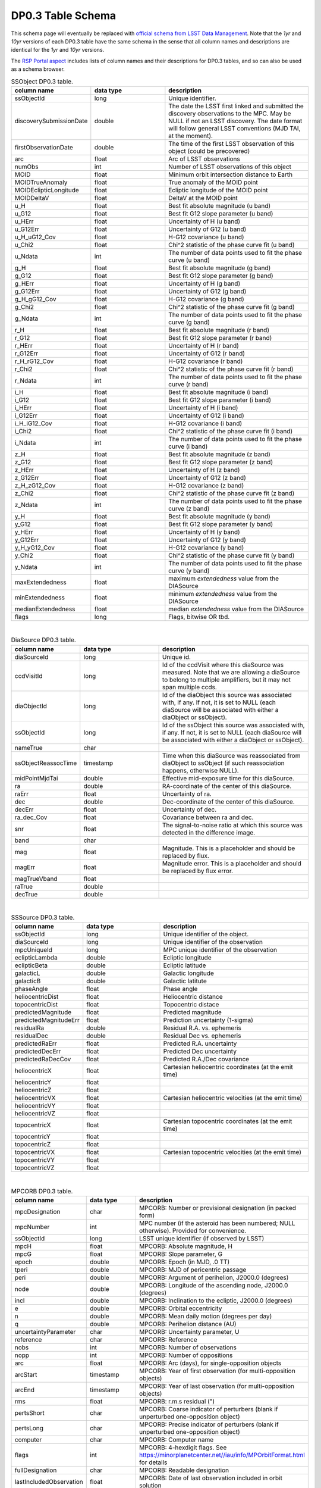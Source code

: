 .. Review the README on instructions to contribute.
.. Review the style guide to keep a consistent approach to the documentation.
.. Static objects, such as figures, should be stored in the _static directory. Review the _static/README on instructions to contribute.
.. Do not remove the comments that describe each section. They are included to provide guidance to contributors.
.. Do not remove other content provided in the templates, such as a section. Instead, comment out the content and include comments to explain the situation. For example:
	- If a section within the template is not needed, comment out the section title and label reference. Do not delete the expected section title, reference or related comments provided from the template.
    - If a file cannot include a title (surrounded by ampersands (#)), comment out the title from the template and include a comment explaining why this is implemented (in addition to applying the ``title`` directive).

.. This is the label that can be used for cross referencing this file.
.. Recommended title label format is "Directory Name"-"Title Name" -- Spaces should be replaced by hyphens.
.. _Data-Products-DP0-3-Data-Products:
.. Each section should include a label for cross referencing to a given area.
.. Recommended format for all labels is "Title Name"-"Section Name" -- Spaces should be replaced by hyphens.
.. To reference a label that isn't associated with an reST object such as a title or figure, you must include the link and explicit title using the syntax :ref:`link text <label-name>`.
.. A warning will alert you of identical labels during the linkcheck process.

###################
DP0.3 Table Schema
###################

.. This section should provide a brief, top-level description of the page.


This schema page will eventually be replaced with `official schema from LSST Data Management <https://dm.lsst.org/sdm_schemas/browser/>`_. Note that the `1yr` and `10yr` versions of each DP0.3 table have the same schema in the sense that all column names and descriptions are identical for the `1yr` and `10yr` versions.

The `RSP Portal aspect <https://data.lsst.cloud>`_ includes lists of column names and their descriptions for DP0.3 tables, and so can also be used as a schema browser.

.. _DP0-3-Table-Schema:

.. list-table:: SSObject DP0.3 table.
   :widths: 100 200 390
   :header-rows: 1

   * - column name
     - data type
     - description
   * - ssObjectId
     - long
     - Unique identifier.
   * - discoverySubmissionDate
     - double
     - The date the LSST first linked and submitted the discovery observations to the MPC. May be NULL if not an LSST discovery. The date format will follow general LSST conventions (MJD TAI, at the moment).
   * - firstObservationDate
     - double
     - The time of the first LSST observation of this object (could be precovered)
   * - arc
     - float
     - Arc of LSST observations
   * - numObs
     - int
     - Number of LSST observations of this object
   * - MOID
     - float
     - Minimum orbit intersection distance to Earth
   * - MOIDTrueAnomaly
     - float
     - True anomaly of the MOID point
   * - MOIDEclipticLongitude
     - float
     - Ecliptic longitude of the MOID point
   * - MOIDDeltaV
     - float
     - DeltaV at the MOID point
   * - u_H
     - float
     - Best fit absolute magnitude (u band)
   * - u_G12
     - float
     - Best fit G12 slope parameter (u band)
   * - u_HErr
     - float
     - Uncertainty of H (u band)
   * - u_G12Err
     - float
     - Uncertainty of G12 (u band)
   * - u_H_uG12_Cov
     - float
     - H-G12 covariance (u band)
   * - u_Chi2
     - float
     - Chi^2 statistic of the phase curve fit (u band)
   * - u_Ndata
     - int
     - The number of data points used to fit the phase curve (u band)
   * - g_H
     - float
     - Best fit absolute magnitude (g band)
   * - g_G12
     - float
     - Best fit G12 slope parameter (g band)
   * - g_HErr
     - float
     - Uncertainty of H (g band)
   * - g_G12Err
     - float
     - Uncertainty of G12 (g band)
   * - g_H_gG12_Cov
     - float
     - H-G12 covariance (g band)
   * - g_Chi2
     - float
     - Chi^2 statistic of the phase curve fit (g band)
   * - g_Ndata
     - int
     - The number of data points used to fit the phase curve (g band)
   * - r_H
     - float
     - Best fit absolute magnitude (r band)
   * - r_G12
     - float
     - Best fit G12 slope parameter (r band)
   * - r_HErr
     - float
     - Uncertainty of H (r band)
   * - r_G12Err
     - float
     - Uncertainty of G12 (r band)
   * - r_H_rG12_Cov
     - float
     - H-G12 covariance (r band)
   * - r_Chi2
     - float
     - Chi^2 statistic of the phase curve fit (r band)
   * - r_Ndata
     - int
     - The number of data points used to fit the phase curve (r band)
   * - i_H
     - float
     - Best fit absolute magnitude (i band)
   * - i_G12
     - float
     - Best fit G12 slope parameter (i band)
   * - i_HErr
     - float
     - Uncertainty of H (i band)
   * - i_G12Err
     - float
     - Uncertainty of G12 (i band)
   * - i_H_iG12_Cov
     - float
     - H-G12 covariance (i band)
   * - i_Chi2
     - float
     - Chi^2 statistic of the phase curve fit (i band)
   * - i_Ndata
     - int
     - The number of data points used to fit the phase curve (i band)
   * - z_H
     - float
     - Best fit absolute magnitude (z band)
   * - z_G12
     - float
     - Best fit G12 slope parameter (z band)
   * - z_HErr
     - float
     - Uncertainty of H (z band)
   * - z_G12Err
     - float
     - Uncertainty of G12 (z band)
   * - z_H_zG12_Cov
     - float
     - H-G12 covariance (z band)
   * - z_Chi2
     - float
     - Chi^2 statistic of the phase curve fit (z band)
   * - z_Ndata
     - int
     - The number of data points used to fit the phase curve (z band)
   * - y_H
     - float
     - Best fit absolute magnitude (y band)
   * - y_G12
     - float
     - Best fit G12 slope parameter (y band)
   * - y_HErr
     - float
     - Uncertainty of H (y band)
   * - y_G12Err
     - float
     - Uncertainty of G12 (y band)
   * - y_H_yG12_Cov
     - float
     - H-G12 covariance (y band)
   * - y_Chi2
     - float
     - Chi^2 statistic of the phase curve fit (y band)
   * - y_Ndata
     - int
     - The number of data points used to fit the phase curve (y band)
   * - maxExtendedness
     - float
     - maximum `extendedness` value from the DIASource
   * - minExtendedness
     - float
     - minimum `extendedness` value from the DIASource
   * - medianExtendedness
     - float
     - median `extendedness` value from the DIASource
   * - flags
     - long
     - Flags, bitwise OR tbd.

|
.. list-table:: DiaSource DP0.3 table.
   :widths: 100 200 390
   :header-rows: 1

   * - column name
     - data type
     - description
   * - diaSourceId
     - long
     - Unique id.
   * - ccdVisitId
     - long
     - Id of the ccdVisit where this diaSource was measured. Note that we are allowing a diaSource to belong to multiple amplifiers, but it may not span multiple ccds.
   * - diaObjectId
     - long
     - Id of the diaObject this source was associated with, if any. If not, it is set to NULL (each diaSource will be associated with either a diaObject or ssObject).
   * - ssObjectId
     - long
     - Id of the ssObject this source was associated with, if any. If not, it is set to NULL (each diaSource will be associated with either a diaObject or ssObject).
   * - nameTrue
     - char
     - 
   * - ssObjectReassocTime
     - timestamp
     - Time when this diaSource was reassociated from diaObject to ssObject (if such reassociation happens, otherwise NULL).
   * - midPointMjdTai
     - double
     - Effective mid-exposure time for this diaSource.
   * - ra
     - double
     - RA-coordinate of the center of this diaSource.
   * - raErr
     - float
     - Uncertainty of ra.
   * - dec
     - double
     - Dec-coordinate of the center of this diaSource.
   * - decErr
     - float
     - Uncertainty of dec.
   * - ra_dec_Cov
     - float
     - Covariance between ra and dec.
   * - snr
     - float
     - The signal-to-noise ratio at which this source was detected in the difference image.
   * - band
     - char
     - 
   * - mag
     - float
     - Magnitude. This is a placeholder and should be replaced by flux.
   * - magErr
     - float
     - Magnitude error. This is a placeholder and should be replaced by flux error.
   * - magTrueVband
     - float
     - 
   * - raTrue
     - double
     - 
   * - decTrue
     - double
     - 

|
.. list-table:: SSSource DP0.3 table.
   :widths: 100 200 390
   :header-rows: 1

   * - column name
     - data type
     - description
   * - ssObjectId
     - long
     - Unique identifier of the object.
   * - diaSourceId
     - long
     - Unique identifier of the observation
   * - mpcUniqueId
     - long
     - MPC unique identifier of the observation
   * - eclipticLambda
     - double
     - Ecliptic longitude
   * - eclipticBeta
     - double
     - Ecliptic latitude
   * - galacticL
     - double
     - Galactic longitude
   * - galacticB
     - double
     - Galactic latitute
   * - phaseAngle
     - float
     - Phase angle
   * - heliocentricDist
     - float
     - Heliocentric distance
   * - topocentricDist
     - float
     - Topocentric distace
   * - predictedMagnitude
     - float
     - Predicted magnitude
   * - predictedMagnitudeErr
     - float
     - Prediction uncertainty (1-sigma)
   * - residualRa
     - double
     - Residual R.A. vs. ephemeris
   * - residualDec
     - double
     - Residual Dec vs. ephemeris
   * - predictedRaErr
     - float
     - Predicted R.A. uncertainty
   * - predictedDecErr
     - float
     - Predicted Dec uncertainty
   * - predictedRaDecCov
     - float
     - Predicted R.A./Dec covariance
   * - heliocentricX
     - float
     - Cartesian heliocentric coordinates (at the emit time)
   * - heliocentricY
     - float
     - 
   * - heliocentricZ
     - float
     - 
   * - heliocentricVX
     - float
     - Cartesian heliocentric velocities (at the emit time)
   * - heliocentricVY
     - float
     - 
   * - heliocentricVZ
     - float
     - 
   * - topocentricX
     - float
     - Cartesian topocentric coordinates (at the emit time)
   * - topocentricY
     - float
     - 
   * - topocentricZ
     - float
     - 
   * - topocentricVX
     - float
     - Cartesian topocentric velocities (at the emit time)
   * - topocentricVY
     - float
     - 
   * - topocentricVZ
     - float
     - 

|
.. list-table:: MPCORB DP0.3 table.
   :widths: 100 200 390
   :header-rows: 1

   * - column name
     - data type
     - description
   * - mpcDesignation
     - char
     - MPCORB: Number or provisional designation (in packed form)
   * - mpcNumber
     - int
     - MPC number (if the asteroid has been numbered; NULL otherwise). Provided for convenience.
   * - ssObjectId
     - long
     - LSST unique identifier (if observed by LSST)
   * - mpcH
     - float
     - MPCORB: Absolute magnitude, H
   * - mpcG
     - float
     - MPCORB: Slope parameter, G
   * - epoch
     - double
     - MPCORB: Epoch (in MJD, .0 TT)
   * - tperi
     - double
     - MPCORB: MJD of pericentric passage
   * - peri
     - double
     - MPCORB: Argument of perihelion, J2000.0 (degrees)
   * - node
     - double
     - MPCORB: Longitude of the ascending node, J2000.0 (degrees)
   * - incl
     - double
     - MPCORB: Inclination to the ecliptic, J2000.0 (degrees)
   * - e
     - double
     - MPCORB: Orbital eccentricity
   * - n
     - double
     - MPCORB: Mean daily motion (degrees per day)
   * - q
     - double
     - MPCORB: Perihelion distance (AU)
   * - uncertaintyParameter
     - char
     - MPCORB: Uncertainty parameter, U
   * - reference
     - char
     - MPCORB: Reference
   * - nobs
     - int
     - MPCORB: Number of observations
   * - nopp
     - int
     - MPCORB: Number of oppositions
   * - arc
     - float
     - MPCORB: Arc (days), for single-opposition objects
   * - arcStart
     - timestamp
     - MPCORB: Year of first observation (for multi-opposition objects)
   * - arcEnd
     - timestamp
     - MPCORB: Year of last observation (for multi-opposition objects)
   * - rms
     - float
     - MPCORB: r.m.s residual (")
   * - pertsShort
     - char
     - MPCORB: Coarse indicator of perturbers (blank if unperturbed one-opposition object)
   * - pertsLong
     - char
     - MPCORB: Precise indicator of perturbers (blank if unperturbed one-opposition object)
   * - computer
     - char
     - MPCORB: Computer name
   * - flags
     - int
     - MPCORB: 4-hexdigit flags. See https://minorplanetcenter.net//iau/info/MPOrbitFormat.html for details
   * - fullDesignation
     - char
     - MPCORB: Readable designation
   * - lastIncludedObservation
     - float
     - MPCORB: Date of last observation included in orbit solution

|

